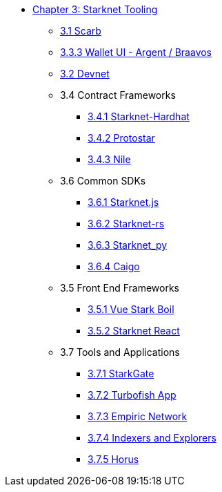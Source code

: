 * xref:index.adoc[Chapter 3: Starknet Tooling]
    ** xref:scarb.adoc[3.1 Scarb]
    ** xref:wallets.adoc[3.3.3 Wallet UI - Argent / Braavos]
    ** xref:devnet.adoc[3.2 Devnet]
    ** 3.4 Contract Frameworks
        *** xref:hardhat.adoc[3.4.1 Starknet-Hardhat]
        *** xref:protostar.adoc[3.4.2 Protostar]
        *** xref:nile.adoc[3.4.3 Nile]
    ** 3.6 Common SDKs
        *** xref:starknetjs.adoc[3.6.1 Starknet.js]
        *** xref:starknetrs.adoc[3.6.2 Starknet-rs]
        *** xref:starknetpy.adoc[3.6.3 Starknet_py]  
        *** xref:caigo.adoc[3.6.4 Caigo]  
    ** 3.5 Front End Frameworks
        *** xref:vue-stark-boil.adoc[3.5.1 Vue Stark Boil]
        *** xref:starknet-react.adoc[3.5.2 Starknet React]
    ** 3.7 Tools and Applications
        *** xref:starkgate.adoc[3.7.1 StarkGate]
        *** xref:turbofish-app.adoc[3.7.2 Turbofish App]
        *** xref:empiric-network.adoc[3.7.3 Empiric Network]
        *** xref:indexers-explorers.adoc[3.7.4 Indexers and Explorers]
        *** xref:horus.adoc[3.7.5 Horus]